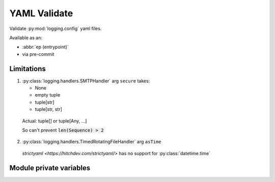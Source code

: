 YAML Validate
==============

Validate :py:mod:`logging.config` yaml files.

Available as an:

- :abbr:`ep (entrypoint)`

- via pre-commit

.. seealso::

   `Custom filters <https://docs.python.org/3/howto/logging-cookbook.html#using-filters-to-impart-contextual-information>`_
   use case

   logging.config
   `[spec] <https://docs.python.org/3/library/logging.config.html#dictionary-schema-details>`_

   `strictyaml compound types <https://hitchdev.com/strictyaml/using/alpha/compound/>`_

Limitations
------------

1. :py:class:`logging.handlers.SMTPHandler` arg ``secure`` takes:

   - None

   - empty tuple

   - tuple[str]

   - tuple[str, str]

  Actual: tuple[] or tuple[Any, ...]

  So can't prevent :code:`len(Sequence) > 2`

2. :py:class:`logging.handlers.TimedRotatingFileHandler` arg ``asTime``

  `strictyaml <https://hitchdev.com/strictyaml/>` has no support for
  :py:class:`datetime.time`

Module private variables
-------------------------

.. py:data:: __all__
   :type: tuple[str, str]
   :value: ("schema_logging_config", "validate_yaml_dirty")

   Module exports

.. py:data:: schema_logging_config
   :type: "strictyaml.validators.Validator"

   strictyaml schema to compare the yaml against

.. py:function:: validate_yaml_dirty(yaml_snippet, schema = schema_logging_config)

   This designed with the intent to verify :py:mod:`logging.config` yaml

   In :py:mod:`logging.config` docs, all examples shown contain
   YAML flow_style.

   YAML flow style (incorrect)

   .. code-block:: text

      somelist: [item0, item1]

   Without flow style (Correct)

   .. code-block:: text

      somelist:
        - item0
        - item1


   Eventhough it's easy to fix the yaml,
   external:python+ref:`logging.config.dictConfig` will accept the non-fixed yaml

   Reluctantly ... allow flow style

   world+dog

   - refers to the :py:mod:`logging.config` docs

   - have based their code off the :py:mod:`logging.config` docs

   - won't be aware of yaml intricacies and intrigue

   :param yaml_snippet: :py:mod:`logging.config` YAML str
   :type yaml_snippet: str
   :param schema: `strictyaml <https://hitchdev.com/strictyaml/>` strict typing schema
   :type schema:

      strictyaml.validators.Validator | :py:data:`.schema_logging_config`

   :returns: YAML object. Pass this to each worker
   :rtype: external:strictyaml+ref:`~strictyaml.representation.YAML` | None

   .. seealso::

      `Modern way <https://github.com/python/cpython/pull/102885/files>`_
      of dealing with Traceback
